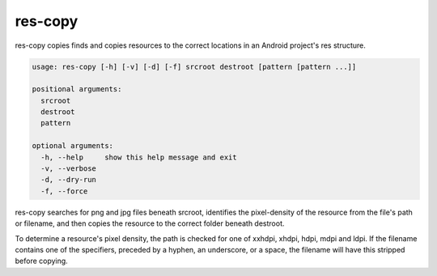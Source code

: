 ========
res-copy
========

res-copy copies finds and copies resources to the correct locations in an
Android project's res structure.

.. code-block:: none

    usage: res-copy [-h] [-v] [-d] [-f] srcroot destroot [pattern [pattern ...]]

    positional arguments:
      srcroot
      destroot
      pattern

    optional arguments:
      -h, --help     show this help message and exit
      -v, --verbose
      -d, --dry-run
      -f, --force

res-copy searches for png and jpg files beneath srcroot, identifies the
pixel-density of the resource from the file's path or filename, and then copies
the resource to the correct folder beneath destroot.

To determine a resource's pixel density, the path is checked for one of xxhdpi,
xhdpi, hdpi, mdpi and ldpi. If the filename contains one of the specifiers,
preceded by a hyphen, an underscore, or a space, the filename will have this
stripped before copying.